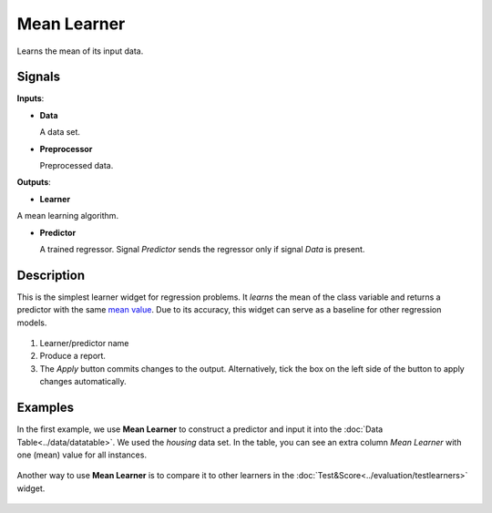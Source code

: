 Mean Learner
============

.. figure:: icons/mean-learner.png

Learns the mean of its input data.

Signals
-------

**Inputs**:

-  **Data**

   A data set.

-  **Preprocessor**

   Preprocessed data.

**Outputs**:

-  **Learner**

A mean learning algorithm.

-  **Predictor**

   A trained regressor. Signal *Predictor* sends the regressor only if signal *Data* is present.

Description
-----------

This is the simplest learner widget for regression problems. It *learns*
the mean of the class variable and returns a predictor with the same
`mean value <https://en.wikipedia.org/wiki/Mean>`_. Due to its accuracy, this widget can
serve as a baseline for other regression models. 

.. figure:: images/Mean-stamped.png

1. Learner/predictor name
2. Produce a report. 
3. The *Apply* button commits changes to the output. Alternatively, tick the box on the left side of the button to apply changes automatically. 

Examples
--------

In the first example, we use **Mean Learner** to construct a predictor
and input it into the :doc:`Data Table<../data/datatable>`. We used the *housing* data set. In the table, you can see an extra
column *Mean Learner* with one (mean) value for all instances.

.. figure:: images/mean-learner-example1.png

Another way to use **Mean Learner** is to compare it to other learners
in the :doc:`Test&Score<../evaluation/testlearners>` widget. 

.. figure:: images/mean-learner-example2.png
